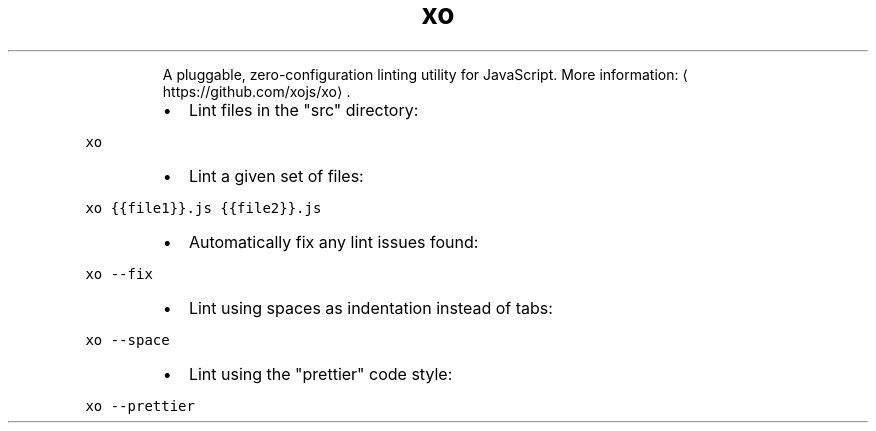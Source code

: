 .TH xo
.PP
.RS
A pluggable, zero\-configuration linting utility for JavaScript.
More information: \[la]https://github.com/xojs/xo\[ra]\&.
.RE
.RS
.IP \(bu 2
Lint files in the "src" directory:
.RE
.PP
\fB\fCxo\fR
.RS
.IP \(bu 2
Lint a given set of files:
.RE
.PP
\fB\fCxo {{file1}}.js {{file2}}.js\fR
.RS
.IP \(bu 2
Automatically fix any lint issues found:
.RE
.PP
\fB\fCxo \-\-fix\fR
.RS
.IP \(bu 2
Lint using spaces as indentation instead of tabs:
.RE
.PP
\fB\fCxo \-\-space\fR
.RS
.IP \(bu 2
Lint using the "prettier" code style:
.RE
.PP
\fB\fCxo \-\-prettier\fR
